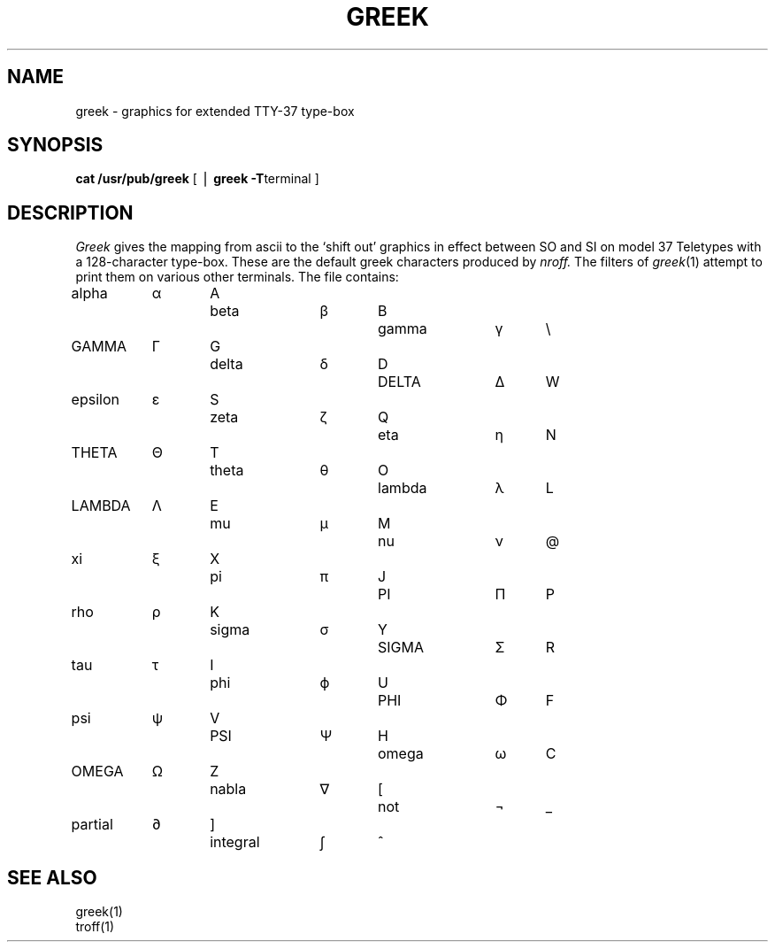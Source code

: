 .\"	@(#)greek.7	4.1 (Berkeley) 5/20/85
.\"
.TH GREEK 7 
.AT 3
.SH NAME
greek \- graphics for extended TTY-37 type-box
.SH SYNOPSIS
.B "cat /usr/pub/greek"
[ \(bv
.BR "greek \-T" terminal
]
.SH DESCRIPTION
.I Greek
gives the mapping
from ascii
to the `shift out' graphics in effect between SO and SI 
on model 37 Teletypes
with a 128-character type-box.
These are the default greek characters produced by
.I nroff.
The filters of 
.IR greek (1)
attempt to print them on various other terminals.
The file contains:
.PP
.nf
.if n .ta 9 +3 +6 +9 +3 +6 +9 +3 +6
.if t .ta 1i +.3i +.75i +1i +.3i +.75i +1i  +.3i
alpha	\(*a	A	beta	\(*b	B	gamma	\(*g	\\
GAMMA	\(*G	G	delta	\(*d	D	DELTA	\(*D	W
epsilon	\(*e	S	zeta	\(*z	Q	eta	\(*y	N
THETA	\(*H	T	theta	\(*h	O	lambda	\(*l	L
LAMBDA	\(*L	E	mu	\(*m	M	nu	\(*n	@
xi	\(*c	X	pi	\(*p	J	PI	\(*P	P
rho	\(*r	K	sigma	\(*s	Y	SIGMA	\(*S	R
tau	\(*t	I	phi	\(*f	U	PHI	\(*F	F
psi	\(*q	V	PSI	\(*Q	H	omega	\(*w	C
OMEGA	\(*W	Z	nabla	\(gr	[	not	\(no	_
partial	\(pd	]	integral	\(is	^
.fi
.SH "SEE ALSO"
greek(1)
.br
troff(1)

